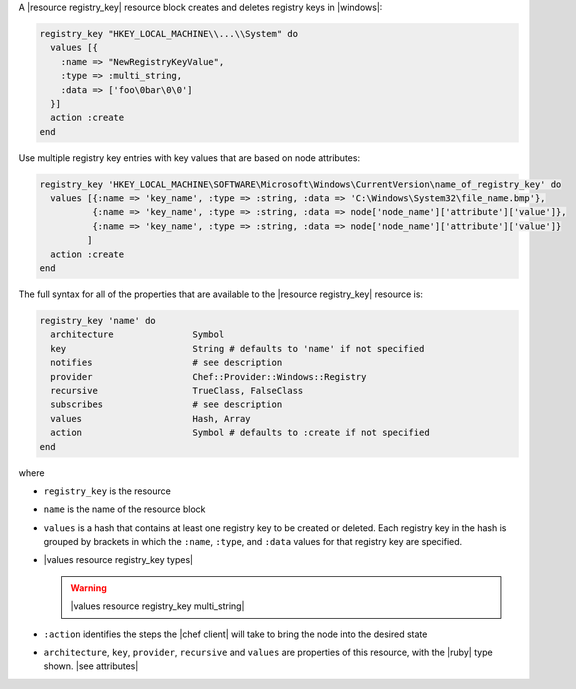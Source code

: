 .. The contents of this file may be included in multiple topics (using the includes directive).
.. The contents of this file should be modified in a way that preserves its ability to appear in multiple topics.


A |resource registry_key| resource block creates and deletes registry keys in |windows|:

.. code-block:: ruby

   registry_key "HKEY_LOCAL_MACHINE\\...\\System" do
     values [{
       :name => "NewRegistryKeyValue",
       :type => :multi_string,
       :data => ['foo\0bar\0\0']
     }]
     action :create
   end

Use multiple registry key entries with key values that are based on node attributes:

.. code-block:: ruby

   registry_key 'HKEY_LOCAL_MACHINE\SOFTWARE\Microsoft\Windows\CurrentVersion\name_of_registry_key' do
     values [{:name => 'key_name', :type => :string, :data => 'C:\Windows\System32\file_name.bmp'},
             {:name => 'key_name', :type => :string, :data => node['node_name']['attribute']['value']},
             {:name => 'key_name', :type => :string, :data => node['node_name']['attribute']['value']}
            ]
     action :create
   end 

The full syntax for all of the properties that are available to the |resource registry_key| resource is:

.. code-block:: ruby

   registry_key 'name' do
     architecture               Symbol
     key                        String # defaults to 'name' if not specified
     notifies                   # see description
     provider                   Chef::Provider::Windows::Registry
     recursive                  TrueClass, FalseClass
     subscribes                 # see description
     values                     Hash, Array
     action                     Symbol # defaults to :create if not specified
   end

where 

* ``registry_key`` is the resource
* ``name`` is the name of the resource block
* ``values`` is a hash that contains at least one registry key to be created or deleted. Each registry key in the hash is grouped by brackets in which the ``:name``, ``:type``, and ``:data`` values for that registry key are specified.
* |values resource registry_key types|

  .. warning:: |values resource registry_key multi_string|
* ``:action`` identifies the steps the |chef client| will take to bring the node into the desired state
* ``architecture``, ``key``, ``provider``, ``recursive`` and ``values`` are properties of this resource, with the |ruby| type shown. |see attributes|
